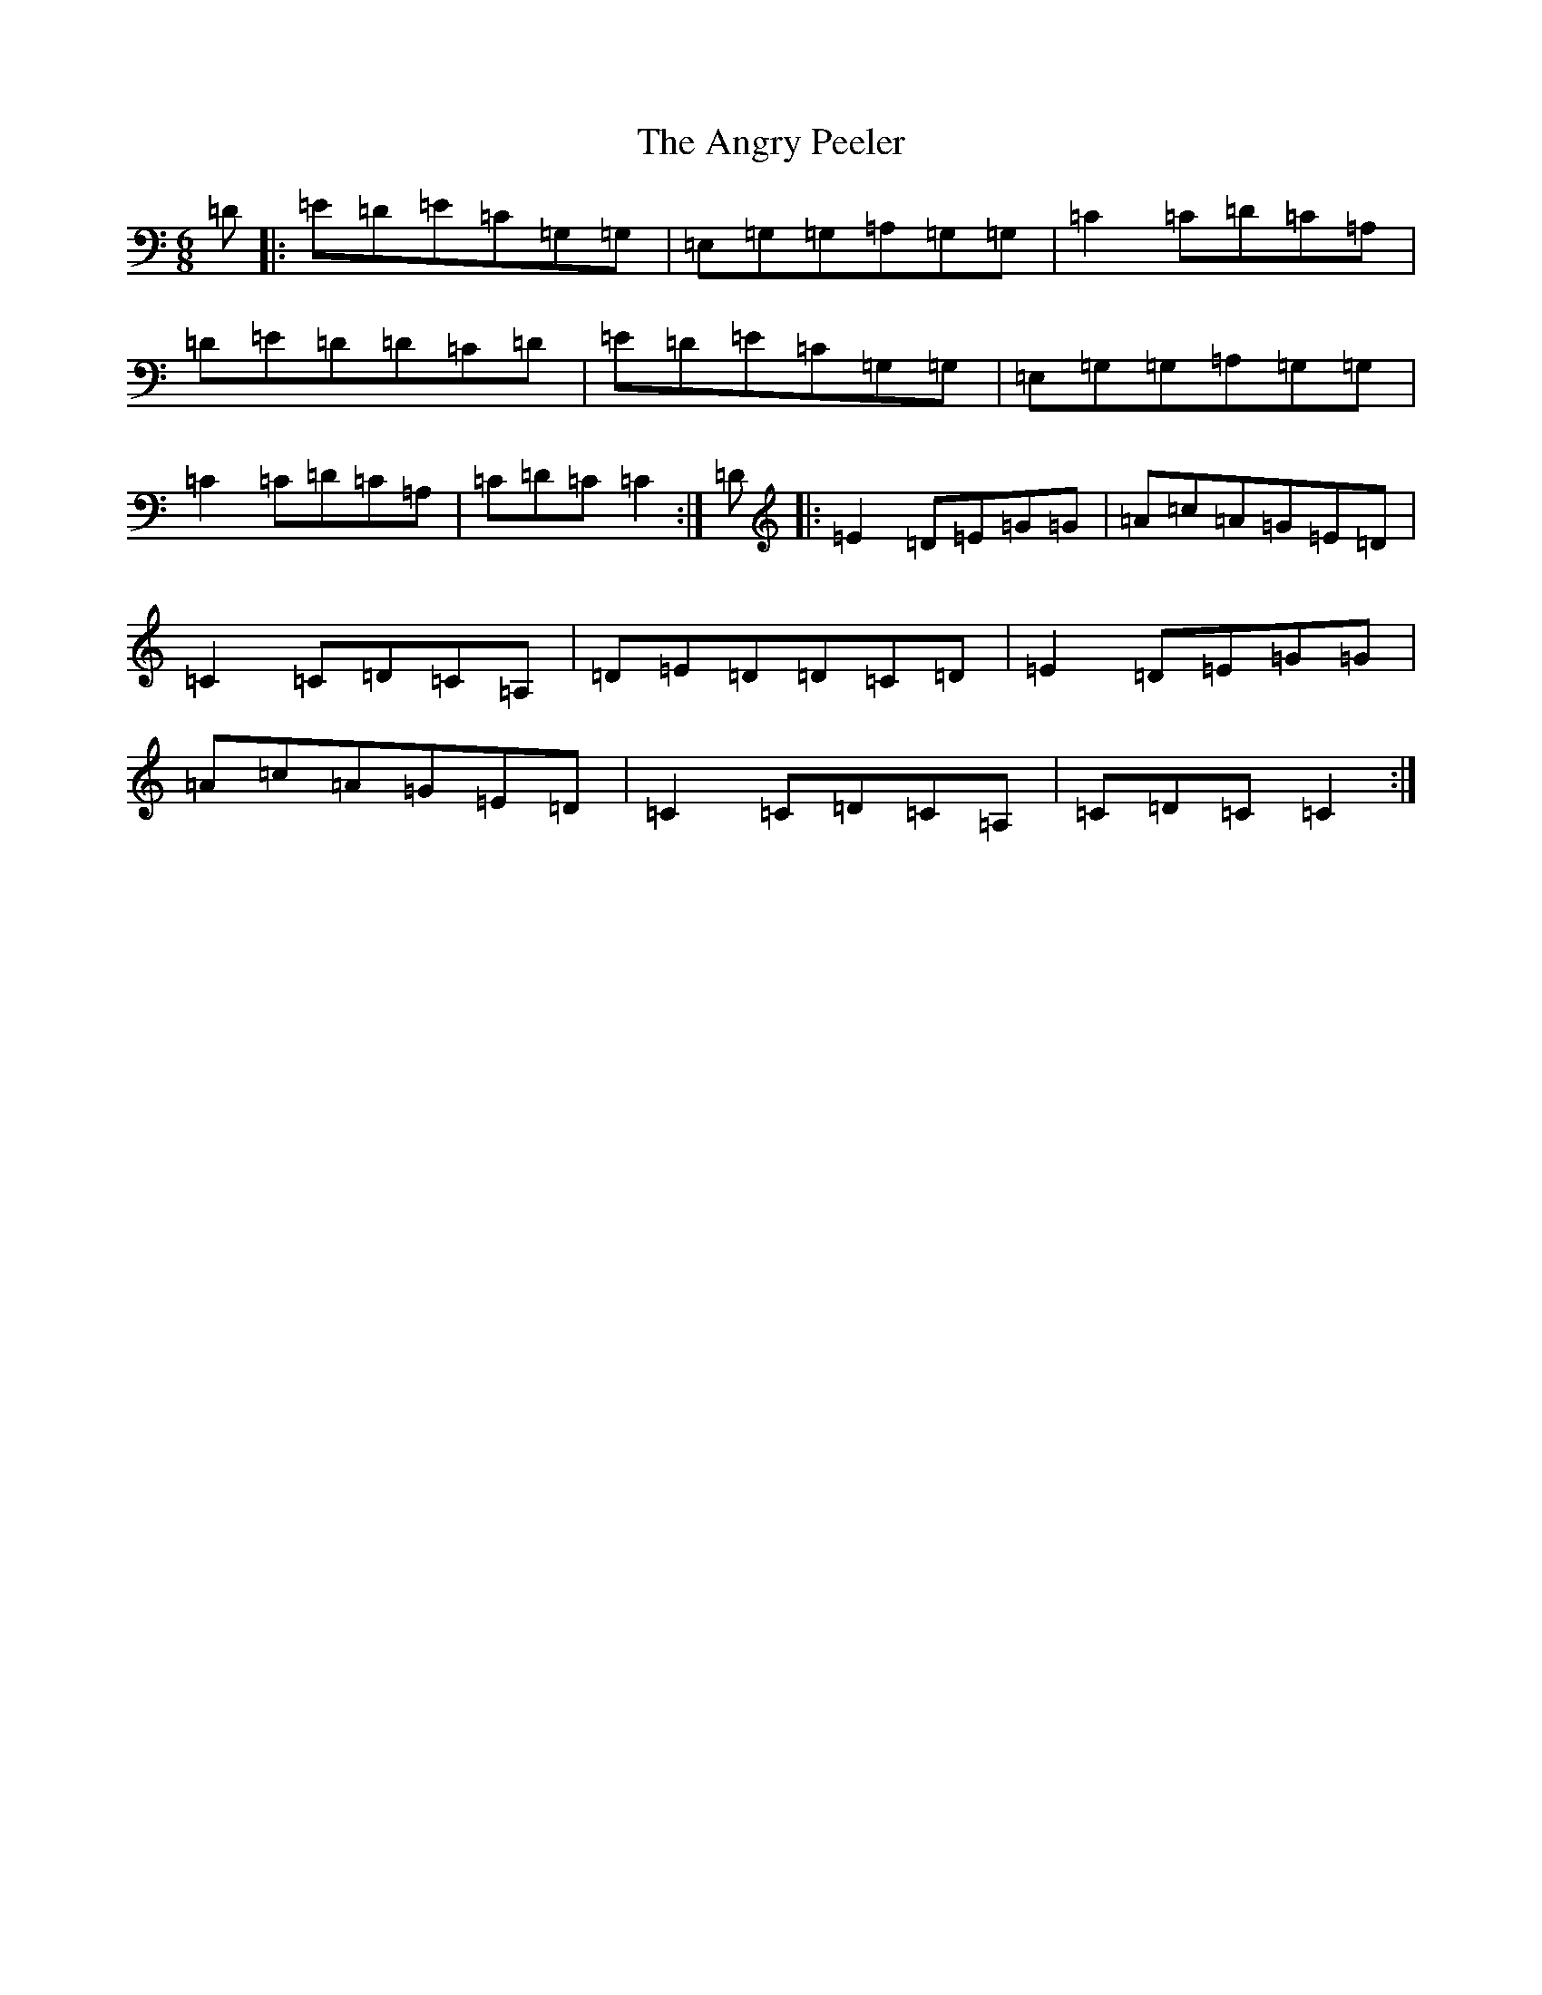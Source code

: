 X: 776
T: Angry Peeler, The
S: https://thesession.org/tunes/4899#setting17326
R: jig
M:6/8
L:1/8
K: C Major
=D|:=E=D=E=C=G,=G,|=E,=G,=G,=A,=G,=G,|=C2=C=D=C=A,|=D=E=D=D=C=D|=E=D=E=C=G,=G,|=E,=G,=G,=A,=G,=G,|=C2=C=D=C=A,|=C=D=C=C2:|=D|:=E2=D=E=G=G|=A=c=A=G=E=D|=C2=C=D=C=A,|=D=E=D=D=C=D|=E2=D=E=G=G|=A=c=A=G=E=D|=C2=C=D=C=A,|=C=D=C=C2:|